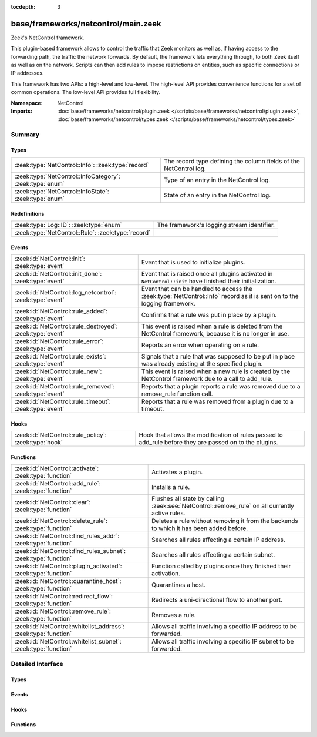 :tocdepth: 3

base/frameworks/netcontrol/main.zeek
====================================
.. zeek:namespace:: NetControl

Zeek's NetControl framework.

This plugin-based framework allows to control the traffic that Zeek monitors
as well as, if having access to the forwarding path, the traffic the network
forwards. By default, the framework lets everything through, to both Zeek
itself as well as on the network. Scripts can then add rules to impose
restrictions on entities, such as specific connections or IP addresses.

This framework has two APIs: a high-level and low-level. The high-level API
provides convenience functions for a set of common operations. The
low-level API provides full flexibility.

:Namespace: NetControl
:Imports: :doc:`base/frameworks/netcontrol/plugin.zeek </scripts/base/frameworks/netcontrol/plugin.zeek>`, :doc:`base/frameworks/netcontrol/types.zeek </scripts/base/frameworks/netcontrol/types.zeek>`

Summary
~~~~~~~
Types
#####
======================================================== =================================================================
:zeek:type:`NetControl::Info`: :zeek:type:`record`       The record type defining the column fields of the NetControl log.
:zeek:type:`NetControl::InfoCategory`: :zeek:type:`enum` Type of an entry in the NetControl log.
:zeek:type:`NetControl::InfoState`: :zeek:type:`enum`    State of an entry in the NetControl log.
======================================================== =================================================================

Redefinitions
#############
================================================== ==========================================
:zeek:type:`Log::ID`: :zeek:type:`enum`            The framework's logging stream identifier.
:zeek:type:`NetControl::Rule`: :zeek:type:`record` 
================================================== ==========================================

Events
######
========================================================= ===========================================================================
:zeek:id:`NetControl::init`: :zeek:type:`event`           Event that is used to initialize plugins.
:zeek:id:`NetControl::init_done`: :zeek:type:`event`      Event that is raised once all plugins activated in ``NetControl::init``
                                                          have finished their initialization.
:zeek:id:`NetControl::log_netcontrol`: :zeek:type:`event` Event that can be handled to access the :zeek:type:`NetControl::Info`
                                                          record as it is sent on to the logging framework.
:zeek:id:`NetControl::rule_added`: :zeek:type:`event`     Confirms that a rule was put in place by a plugin.
:zeek:id:`NetControl::rule_destroyed`: :zeek:type:`event` This event is raised when a rule is deleted from the NetControl framework,
                                                          because it is no longer in use.
:zeek:id:`NetControl::rule_error`: :zeek:type:`event`     Reports an error when operating on a rule.
:zeek:id:`NetControl::rule_exists`: :zeek:type:`event`    Signals that a rule that was supposed to be put in place was already
                                                          existing at the specified plugin.
:zeek:id:`NetControl::rule_new`: :zeek:type:`event`       This event is raised when a new rule is created by the NetControl framework
                                                          due to a call to add_rule.
:zeek:id:`NetControl::rule_removed`: :zeek:type:`event`   Reports that a plugin reports a rule was removed due to a
                                                          remove_rule function call.
:zeek:id:`NetControl::rule_timeout`: :zeek:type:`event`   Reports that a rule was removed from a plugin due to a timeout.
========================================================= ===========================================================================

Hooks
#####
===================================================== =========================================================================
:zeek:id:`NetControl::rule_policy`: :zeek:type:`hook` Hook that allows the modification of rules passed to add_rule before they
                                                      are passed on to the plugins.
===================================================== =========================================================================

Functions
#########
=============================================================== ===============================================================================================
:zeek:id:`NetControl::activate`: :zeek:type:`function`          Activates a plugin.
:zeek:id:`NetControl::add_rule`: :zeek:type:`function`          Installs a rule.
:zeek:id:`NetControl::clear`: :zeek:type:`function`             Flushes all state by calling :zeek:see:`NetControl::remove_rule` on all currently active rules.
:zeek:id:`NetControl::delete_rule`: :zeek:type:`function`       Deletes a rule without removing it from the backends to which it has been
                                                                added before.
:zeek:id:`NetControl::find_rules_addr`: :zeek:type:`function`   Searches all rules affecting a certain IP address.
:zeek:id:`NetControl::find_rules_subnet`: :zeek:type:`function` Searches all rules affecting a certain subnet.
:zeek:id:`NetControl::plugin_activated`: :zeek:type:`function`  Function called by plugins once they finished their activation.
:zeek:id:`NetControl::quarantine_host`: :zeek:type:`function`   Quarantines a host.
:zeek:id:`NetControl::redirect_flow`: :zeek:type:`function`     Redirects a uni-directional flow to another port.
:zeek:id:`NetControl::remove_rule`: :zeek:type:`function`       Removes a rule.
:zeek:id:`NetControl::whitelist_address`: :zeek:type:`function` Allows all traffic involving a specific IP address to be forwarded.
:zeek:id:`NetControl::whitelist_subnet`: :zeek:type:`function`  Allows all traffic involving a specific IP subnet to be forwarded.
=============================================================== ===============================================================================================


Detailed Interface
~~~~~~~~~~~~~~~~~~
Types
#####
.. zeek:type:: NetControl::Info

   :Type: :zeek:type:`record`

      ts: :zeek:type:`time` :zeek:attr:`&log`
         Time at which the recorded activity occurred.

      rule_id: :zeek:type:`string` :zeek:attr:`&log` :zeek:attr:`&optional`
         ID of the rule; unique during each Zeek run.

      category: :zeek:type:`NetControl::InfoCategory` :zeek:attr:`&log` :zeek:attr:`&optional`
         Type of the log entry.

      cmd: :zeek:type:`string` :zeek:attr:`&log` :zeek:attr:`&optional`
         The command the log entry is about.

      state: :zeek:type:`NetControl::InfoState` :zeek:attr:`&log` :zeek:attr:`&optional`
         State the log entry reflects.

      action: :zeek:type:`string` :zeek:attr:`&log` :zeek:attr:`&optional`
         String describing an action the entry is about.

      target: :zeek:type:`NetControl::TargetType` :zeek:attr:`&log` :zeek:attr:`&optional`
         The target type of the action.

      entity_type: :zeek:type:`string` :zeek:attr:`&log` :zeek:attr:`&optional`
         Type of the entity the log entry is about.

      entity: :zeek:type:`string` :zeek:attr:`&log` :zeek:attr:`&optional`
         String describing the entity the log entry is about.

      mod: :zeek:type:`string` :zeek:attr:`&log` :zeek:attr:`&optional`
         String describing the optional modification of the entry (e.h. redirect)

      msg: :zeek:type:`string` :zeek:attr:`&log` :zeek:attr:`&optional`
         String with an additional message.

      priority: :zeek:type:`int` :zeek:attr:`&log` :zeek:attr:`&optional`
         Number describing the priority of the log entry.

      expire: :zeek:type:`interval` :zeek:attr:`&log` :zeek:attr:`&optional`
         Expiry time of the log entry.

      location: :zeek:type:`string` :zeek:attr:`&log` :zeek:attr:`&optional`
         Location where the underlying action was triggered.

      plugin: :zeek:type:`string` :zeek:attr:`&log` :zeek:attr:`&optional`
         Plugin triggering the log entry.

   The record type defining the column fields of the NetControl log.

.. zeek:type:: NetControl::InfoCategory

   :Type: :zeek:type:`enum`

      .. zeek:enum:: NetControl::MESSAGE NetControl::InfoCategory

         A log entry reflecting a framework message.

      .. zeek:enum:: NetControl::ERROR NetControl::InfoCategory

         A log entry reflecting a framework message.

      .. zeek:enum:: NetControl::RULE NetControl::InfoCategory

         A log entry about a rule.

   Type of an entry in the NetControl log.

.. zeek:type:: NetControl::InfoState

   :Type: :zeek:type:`enum`

      .. zeek:enum:: NetControl::REQUESTED NetControl::InfoState

         The request to add/remove a rule was sent to the respective backend.

      .. zeek:enum:: NetControl::SUCCEEDED NetControl::InfoState

         A rule was successfully added by a backend.

      .. zeek:enum:: NetControl::EXISTS NetControl::InfoState

         A backend reported that a rule was already existing.

      .. zeek:enum:: NetControl::FAILED NetControl::InfoState

         A rule addition failed.

      .. zeek:enum:: NetControl::REMOVED NetControl::InfoState

         A rule was successfully removed by a backend.

      .. zeek:enum:: NetControl::TIMEOUT NetControl::InfoState

         A rule timeout was triggered by the NetControl framework or a backend.

   State of an entry in the NetControl log.

Events
######
.. zeek:id:: NetControl::init

   :Type: :zeek:type:`event` ()

   Event that is used to initialize plugins. Place all plugin initialization
   related functionality in this event.

.. zeek:id:: NetControl::init_done

   :Type: :zeek:type:`event` ()

   Event that is raised once all plugins activated in ``NetControl::init``
   have finished their initialization.

.. zeek:id:: NetControl::log_netcontrol

   :Type: :zeek:type:`event` (rec: :zeek:type:`NetControl::Info`)

   Event that can be handled to access the :zeek:type:`NetControl::Info`
   record as it is sent on to the logging framework.

.. zeek:id:: NetControl::rule_added

   :Type: :zeek:type:`event` (r: :zeek:type:`NetControl::Rule`, p: :zeek:type:`NetControl::PluginState`, msg: :zeek:type:`string` :zeek:attr:`&default` = ``""`` :zeek:attr:`&optional`)

   Confirms that a rule was put in place by a plugin.
   

   :r: The rule now in place.
   

   :p: The state for the plugin that put it into place.
   

   :msg: An optional informational message by the plugin.

.. zeek:id:: NetControl::rule_destroyed

   :Type: :zeek:type:`event` (r: :zeek:type:`NetControl::Rule`)

   This event is raised when a rule is deleted from the NetControl framework,
   because it is no longer in use. This can be caused by the fact that a rule
   was removed by all plugins to which it was added, by the fact that it timed out
   or due to rule errors.
   
   To get the cause of a rule remove, catch the rule_removed, rule_timeout and
   rule_error events.

.. zeek:id:: NetControl::rule_error

   :Type: :zeek:type:`event` (r: :zeek:type:`NetControl::Rule`, p: :zeek:type:`NetControl::PluginState`, msg: :zeek:type:`string` :zeek:attr:`&default` = ``""`` :zeek:attr:`&optional`)

   Reports an error when operating on a rule.
   

   :r: The rule that encountered an error.
   

   :p: The state for the plugin that reported the error.
   

   :msg: An optional informational message by the plugin.

.. zeek:id:: NetControl::rule_exists

   :Type: :zeek:type:`event` (r: :zeek:type:`NetControl::Rule`, p: :zeek:type:`NetControl::PluginState`, msg: :zeek:type:`string` :zeek:attr:`&default` = ``""`` :zeek:attr:`&optional`)

   Signals that a rule that was supposed to be put in place was already
   existing at the specified plugin. Rules that already have been existing
   continue to be tracked like normal, but no timeout calls will be sent
   to the specified plugins. Removal of the rule from the hardware can
   still be forced by manually issuing a remove_rule call.
   

   :r: The rule that was already in place.
   

   :p: The plugin that reported that the rule already was in place.
   

   :msg: An optional informational message by the plugin.

.. zeek:id:: NetControl::rule_new

   :Type: :zeek:type:`event` (r: :zeek:type:`NetControl::Rule`)

   This event is raised when a new rule is created by the NetControl framework
   due to a call to add_rule. From this moment, until the rule_destroyed event
   is raised, the rule is tracked internally by the NetControl framework.
   
   Note that this event does not mean that a rule was successfully added by
   any backend; it just means that the rule has been accepted and addition
   to the specified backend is queued. To get information when rules are actually
   installed by the hardware, use the rule_added, rule_exists, rule_removed, rule_timeout
   and rule_error events.

.. zeek:id:: NetControl::rule_removed

   :Type: :zeek:type:`event` (r: :zeek:type:`NetControl::Rule`, p: :zeek:type:`NetControl::PluginState`, msg: :zeek:type:`string` :zeek:attr:`&default` = ``""`` :zeek:attr:`&optional`)

   Reports that a plugin reports a rule was removed due to a
   remove_rule function call.
   

   :r: The rule now removed.
   

   :p: The state for the plugin that had the rule in place and now
      removed it.
   

   :msg: An optional informational message by the plugin.

.. zeek:id:: NetControl::rule_timeout

   :Type: :zeek:type:`event` (r: :zeek:type:`NetControl::Rule`, i: :zeek:type:`NetControl::FlowInfo`, p: :zeek:type:`NetControl::PluginState`)

   Reports that a rule was removed from a plugin due to a timeout.
   

   :r: The rule now removed.
   

   :i: Additional flow information, if supported by the protocol.
   

   :p: The state for the plugin that had the rule in place and now
      removed it.
   

   :msg: An optional informational message by the plugin.

Hooks
#####
.. zeek:id:: NetControl::rule_policy

   :Type: :zeek:type:`hook` (r: :zeek:type:`NetControl::Rule`) : :zeek:type:`bool`

   Hook that allows the modification of rules passed to add_rule before they
   are passed on to the plugins. If one of the hooks uses break, the rule is
   ignored and not passed on to any plugin.
   

   :r: The rule to be added.

Functions
#########
.. zeek:id:: NetControl::activate

   :Type: :zeek:type:`function` (p: :zeek:type:`NetControl::PluginState`, priority: :zeek:type:`int`) : :zeek:type:`void`

   Activates a plugin.
   

   :p: The plugin to activate.
   

   :priority: The higher the priority, the earlier this plugin will be checked
             whether it supports an operation, relative to other plugins.

.. zeek:id:: NetControl::add_rule

   :Type: :zeek:type:`function` (r: :zeek:type:`NetControl::Rule`) : :zeek:type:`string`

   Installs a rule.
   

   :r: The rule to install.
   

   :returns: If successful, returns an ID string unique to the rule that can
            later be used to refer to it. If unsuccessful, returns an empty
            string. The ID is also assigned to ``r$id``. Note that
            "successful" means "a plugin knew how to handle the rule", it
            doesn't necessarily mean that it was indeed successfully put in
            place, because that might happen asynchronously and thus fail
            only later.

.. zeek:id:: NetControl::clear

   :Type: :zeek:type:`function` () : :zeek:type:`void`

   Flushes all state by calling :zeek:see:`NetControl::remove_rule` on all currently active rules.

.. zeek:id:: NetControl::delete_rule

   :Type: :zeek:type:`function` (id: :zeek:type:`string`, reason: :zeek:type:`string` :zeek:attr:`&default` = ``""`` :zeek:attr:`&optional`) : :zeek:type:`bool`

   Deletes a rule without removing it from the backends to which it has been
   added before. This means that no messages will be sent to the switches to which
   the rule has been added; if it is not removed from them by a separate mechanism,
   it will stay installed and not be removed later.
   

   :id: The rule to delete, specified as the ID returned by :zeek:see:`NetControl::add_rule`.
   

   :reason: Optional string argument giving information on why the rule was deleted.
   

   :returns: True if removal is successful, or sent to manager.
            False if the rule could not be found.

.. zeek:id:: NetControl::find_rules_addr

   :Type: :zeek:type:`function` (ip: :zeek:type:`addr`) : :zeek:type:`vector` of :zeek:type:`NetControl::Rule`

   Searches all rules affecting a certain IP address.
   
   This function works on both the manager and workers of a cluster. Note that on
   the worker, the internal rule variables (starting with _) will not reflect the
   current state.
   

   :ip: The ip address to search for.
   

   :returns: vector of all rules affecting the IP address.

.. zeek:id:: NetControl::find_rules_subnet

   :Type: :zeek:type:`function` (sn: :zeek:type:`subnet`) : :zeek:type:`vector` of :zeek:type:`NetControl::Rule`

   Searches all rules affecting a certain subnet.
   
   A rule affects a subnet, if it covers the whole subnet. Note especially that
   this function will not reveal all rules that are covered by a subnet.
   
   For example, a search for 192.168.17.0/8 will reveal a rule that exists for
   192.168.0.0/16, since this rule affects the subnet. However, it will not reveal
   a more specific rule for 192.168.17.1/32, which does not directy affect the whole
   subnet.
   
   This function works on both the manager and workers of a cluster. Note that on
   the worker, the internal rule variables (starting with _) will not reflect the
   current state.
   

   :sn: The subnet to search for.
   

   :returns: vector of all rules affecting the subnet.

.. zeek:id:: NetControl::plugin_activated

   :Type: :zeek:type:`function` (p: :zeek:type:`NetControl::PluginState`) : :zeek:type:`void`

   Function called by plugins once they finished their activation. After all
   plugins defined in zeek_init finished to activate, rules will start to be sent
   to the plugins. Rules that scripts try to set before the backends are ready
   will be discarded.

.. zeek:id:: NetControl::quarantine_host

   :Type: :zeek:type:`function` (infected: :zeek:type:`addr`, dns: :zeek:type:`addr`, quarantine: :zeek:type:`addr`, t: :zeek:type:`interval`, location: :zeek:type:`string` :zeek:attr:`&default` = ``""`` :zeek:attr:`&optional`) : :zeek:type:`vector` of :zeek:type:`string`

   Quarantines a host. This requires a special quarantine server, which runs a HTTP server explaining
   the quarantine and a DNS server which resolves all requests to the quarantine server. DNS queries
   from the host to the network DNS server will be rewritten and will be sent to the quarantine server
   instead. Only http communication infected to quarantinehost is allowed. All other network communication
   is blocked.
   

   :infected: the host to quarantine.
   

   :dns: the network dns server.
   

   :quarantine: the quarantine server running a dns and a web server.
   

   :t: how long to leave the quarantine in place.
   

   :returns: Vector of inserted rules on success, empty list on failure.

.. zeek:id:: NetControl::redirect_flow

   :Type: :zeek:type:`function` (f: :zeek:type:`flow_id`, out_port: :zeek:type:`count`, t: :zeek:type:`interval`, location: :zeek:type:`string` :zeek:attr:`&default` = ``""`` :zeek:attr:`&optional`) : :zeek:type:`string`

   Redirects a uni-directional flow to another port.
   

   :f: The flow to redirect.
   

   :out_port: Port to redirect the flow to.
   

   :t: How long to leave the redirect in place, with 0 being indefinitely.
   

   :location: An optional string describing where the redirect was triggered.
   

   :returns: The id of the inserted rule on success and zero on failure.

.. zeek:id:: NetControl::remove_rule

   :Type: :zeek:type:`function` (id: :zeek:type:`string`, reason: :zeek:type:`string` :zeek:attr:`&default` = ``""`` :zeek:attr:`&optional`) : :zeek:type:`bool`

   Removes a rule.
   

   :id: The rule to remove, specified as the ID returned by :zeek:see:`NetControl::add_rule`.
   

   :reason: Optional string argument giving information on why the rule was removed.
   

   :returns: True if successful, the relevant plugin indicated that it knew
            how to handle the removal. Note that again "success" means the
            plugin accepted the removal. It might still fail to put it
            into effect, as that might happen asynchronously and thus go
            wrong at that point.

.. zeek:id:: NetControl::whitelist_address

   :Type: :zeek:type:`function` (a: :zeek:type:`addr`, t: :zeek:type:`interval`, location: :zeek:type:`string` :zeek:attr:`&default` = ``""`` :zeek:attr:`&optional`) : :zeek:type:`string`

   Allows all traffic involving a specific IP address to be forwarded.
   

   :a: The address to be whitelisted.
   

   :t: How long to whitelist it, with 0 being indefinitely.
   

   :location: An optional string describing whitelist was triddered.
   

   :returns: The id of the inserted rule on success and zero on failure.

.. zeek:id:: NetControl::whitelist_subnet

   :Type: :zeek:type:`function` (s: :zeek:type:`subnet`, t: :zeek:type:`interval`, location: :zeek:type:`string` :zeek:attr:`&default` = ``""`` :zeek:attr:`&optional`) : :zeek:type:`string`

   Allows all traffic involving a specific IP subnet to be forwarded.
   

   :s: The subnet to be whitelisted.
   

   :t: How long to whitelist it, with 0 being indefinitely.
   

   :location: An optional string describing whitelist was triddered.
   

   :returns: The id of the inserted rule on success and zero on failure.


